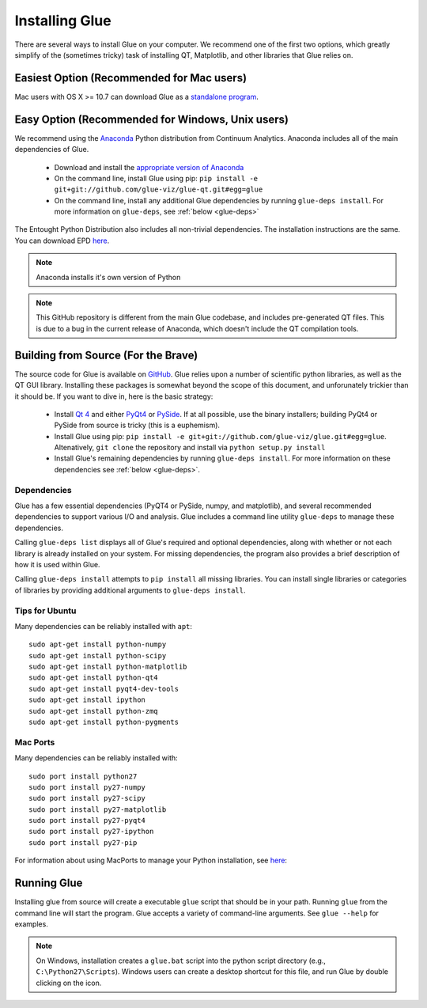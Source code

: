 .. _installation:

Installing Glue
===============

There are several ways to install Glue on your computer. We recommend one of the first two options, which greatly simplify of the (sometimes tricky) task of installing QT, Matplotlib, and other libraries that Glue relies on.


Easiest Option (Recommended for Mac users)
------------------------------------------

Mac users with OS X >= 10.7 can download Glue as a `standalone program
<https://www.dropbox.com/sh/a7jbvaruzdrri8j/8En3jGR3n6>`_.


Easy Option (Recommended for Windows, Unix users)
-------------------------------------------------

We recommend using the `Anaconda
<http://continuum.io/downloads.html>`_ Python distribution from
Continuum Analytics. Anaconda includes all of the main dependencies
of Glue.

 * Download and install the `appropriate version of Anaconda
   <http://continuum.io/downloads.html>`_

 * On the command line, install Glue using pip: ``pip install -e git+git://github.com/glue-viz/glue-qt.git#egg=glue``

 * On the command line, install any additional Glue dependencies by running ``glue-deps install``. For more information on ``glue-deps``, see :ref:`below <glue-deps>`

The Entought Python Distribution also includes all non-trivial dependencies. The installation instructions are the same. You can download EPD `here <https://www.enthought.com/products/epd/>`_.

.. note:: Anaconda installs it's own version of Python

.. note:: This GitHub repository is different from the main Glue
          codebase, and includes pre-generated QT files. This is due
          to a bug in the current release of Anaconda, which doesn't
          include the QT compilation tools.


Building from Source (For the Brave)
------------------------------------

The source code for Glue is available on `GitHub
<http://www.github.com/glue-viz/glue>`_. Glue relies upon a number of
scientific python libraries, as well as the QT GUI library. Installing
these packages is somewhat beyond the scope of this document, and
unforunately trickier than it should be. If you want to dive in, here
is the basic strategy:

 * Install `Qt 4 <http://qt-project.org/downloads>`_ and either `PyQt4 <http://www.riverbankcomputing.com/software/pyqt/download>`_ or `PySide <http://qt-project.org/wiki/Get-PySide>`_. If at all possible, use the binary installers; building PyQt4 or PySide from source is tricky (this is a euphemism).

 * Install Glue using pip: ``pip install -e git+git://github.com/glue-viz/glue.git#egg=glue``. Altenatively, ``git clone`` the repository and install via ``python setup.py install``

 * Install Glue's remaining dependencies by running ``glue-deps install``. For more information on these dependencies see :ref:`below <glue-deps>`.



Dependencies
^^^^^^^^^^^^
.. _glue-deps:

Glue has a few essential dependencies (PyQT4 or PySide, numpy, and
matplotlib), and several recommended dependencies to support various
I/O and analysis. Glue includes a command line utility ``glue-deps``
to manage these dependencies.

Calling ``glue-deps list`` displays all of Glue's required and optional dependencies, along with whether or not each library is already installed on your system. For missing dependencies, the program also provides a brief description of how it is used within Glue.

Calling ``glue-deps install`` attempts to ``pip install`` all missing libraries. You can install single libraries or categories of libraries by providing additional arguments to ``glue-deps install``.

Tips for Ubuntu
^^^^^^^^^^^^^^^

Many dependencies can be reliably installed with ``apt``::

    sudo apt-get install python-numpy
    sudo apt-get install python-scipy
    sudo apt-get install python-matplotlib
    sudo apt-get install python-qt4
    sudo apt-get install pyqt4-dev-tools
    sudo apt-get install ipython
    sudo apt-get install python-zmq
    sudo apt-get install python-pygments


Mac Ports
^^^^^^^^^
Many dependencies can be reliably installed with::

    sudo port install python27
    sudo port install py27-numpy
    sudo port install py27-scipy
    sudo port install py27-matplotlib
    sudo port install py27-pyqt4
    sudo port install py27-ipython
    sudo port install py27-pip

For information about using MacPorts to manage your Python
installation, see `here
<http://astrofrog.github.com/macports-python/>`_::

Running Glue
------------

Installing glue from source will create a executable ``glue`` script
that should be in your path. Running ``glue`` from the command line will
start the program. Glue accepts a variety of command-line
arguments. See ``glue --help`` for examples.

.. note:: On Windows, installation creates a ``glue.bat`` script into the python script directory (e.g., ``C:\Python27\Scripts``). Windows users can create a desktop shortcut for this file, and run Glue by double clicking on the icon.
